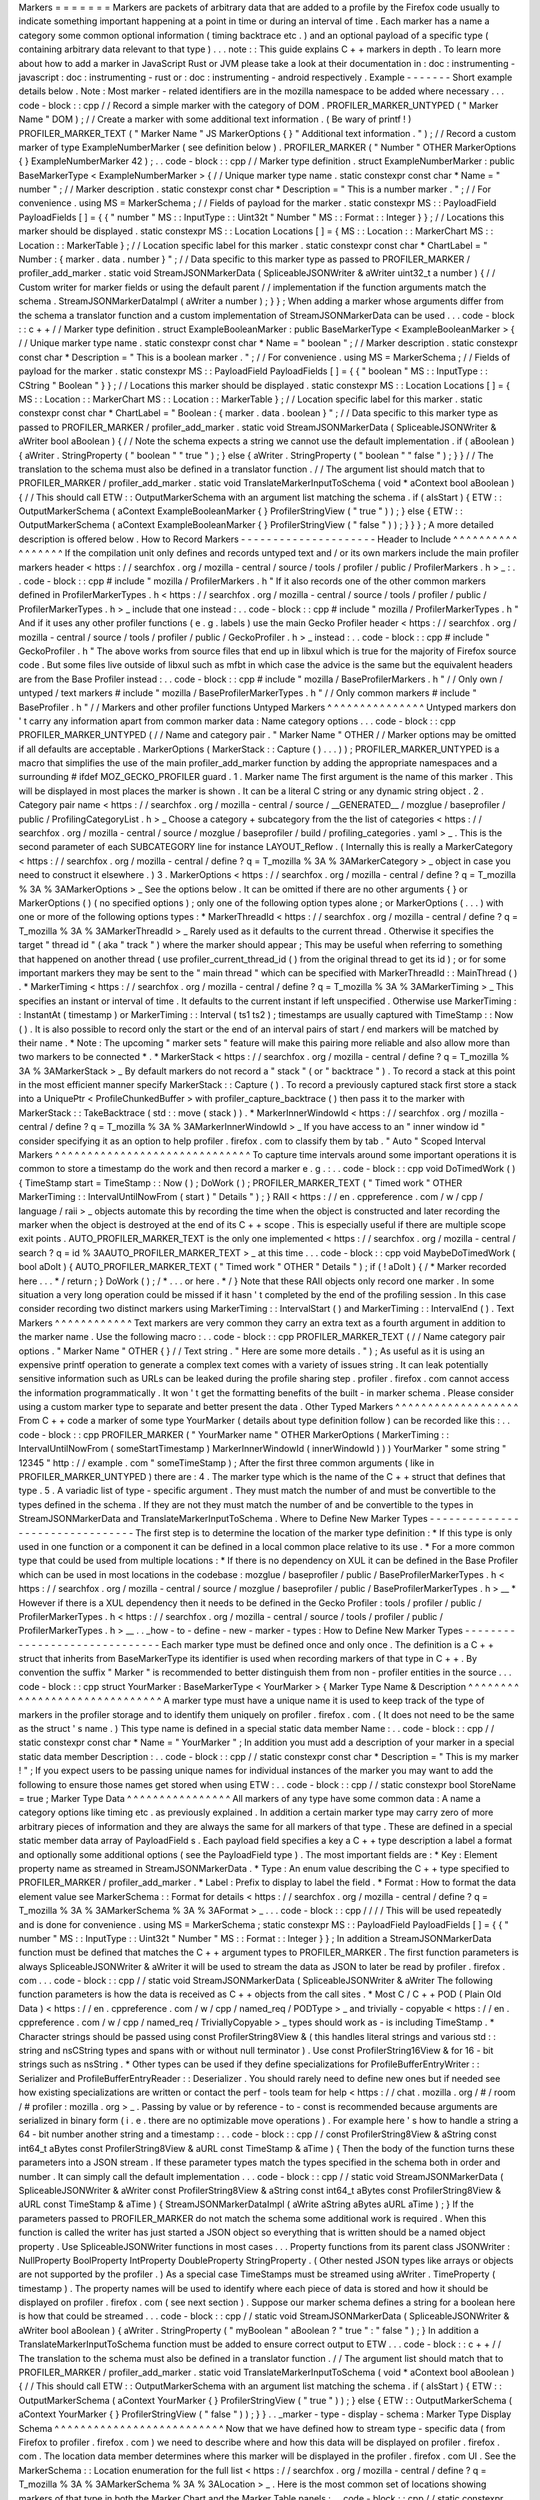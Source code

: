 Markers
=
=
=
=
=
=
=
Markers
are
packets
of
arbitrary
data
that
are
added
to
a
profile
by
the
Firefox
code
usually
to
indicate
something
important
happening
at
a
point
in
time
or
during
an
interval
of
time
.
Each
marker
has
a
name
a
category
some
common
optional
information
(
timing
backtrace
etc
.
)
and
an
optional
payload
of
a
specific
type
(
containing
arbitrary
data
relevant
to
that
type
)
.
.
.
note
:
:
This
guide
explains
C
+
+
markers
in
depth
.
To
learn
more
about
how
to
add
a
marker
in
JavaScript
Rust
or
JVM
please
take
a
look
at
their
documentation
in
:
doc
:
instrumenting
-
javascript
:
doc
:
instrumenting
-
rust
or
:
doc
:
instrumenting
-
android
respectively
.
Example
-
-
-
-
-
-
-
Short
example
details
below
.
Note
:
Most
marker
-
related
identifiers
are
in
the
mozilla
namespace
to
be
added
where
necessary
.
.
.
code
-
block
:
:
cpp
/
/
Record
a
simple
marker
with
the
category
of
DOM
.
PROFILER_MARKER_UNTYPED
(
"
Marker
Name
"
DOM
)
;
/
/
Create
a
marker
with
some
additional
text
information
.
(
Be
wary
of
printf
!
)
PROFILER_MARKER_TEXT
(
"
Marker
Name
"
JS
MarkerOptions
{
}
"
Additional
text
information
.
"
)
;
/
/
Record
a
custom
marker
of
type
ExampleNumberMarker
(
see
definition
below
)
.
PROFILER_MARKER
(
"
Number
"
OTHER
MarkerOptions
{
}
ExampleNumberMarker
42
)
;
.
.
code
-
block
:
:
cpp
/
/
Marker
type
definition
.
struct
ExampleNumberMarker
:
public
BaseMarkerType
<
ExampleNumberMarker
>
{
/
/
Unique
marker
type
name
.
static
constexpr
const
char
*
Name
=
"
number
"
;
/
/
Marker
description
.
static
constexpr
const
char
*
Description
=
"
This
is
a
number
marker
.
"
;
/
/
For
convenience
.
using
MS
=
MarkerSchema
;
/
/
Fields
of
payload
for
the
marker
.
static
constexpr
MS
:
:
PayloadField
PayloadFields
[
]
=
{
{
"
number
"
MS
:
:
InputType
:
:
Uint32t
"
Number
"
MS
:
:
Format
:
:
Integer
}
}
;
/
/
Locations
this
marker
should
be
displayed
.
static
constexpr
MS
:
:
Location
Locations
[
]
=
{
MS
:
:
Location
:
:
MarkerChart
MS
:
:
Location
:
:
MarkerTable
}
;
/
/
Location
specific
label
for
this
marker
.
static
constexpr
const
char
*
ChartLabel
=
"
Number
:
{
marker
.
data
.
number
}
"
;
/
/
Data
specific
to
this
marker
type
as
passed
to
PROFILER_MARKER
/
profiler_add_marker
.
static
void
StreamJSONMarkerData
(
SpliceableJSONWriter
&
aWriter
uint32_t
a
number
)
{
/
/
Custom
writer
for
marker
fields
or
using
the
default
parent
/
/
implementation
if
the
function
arguments
match
the
schema
.
StreamJSONMarkerDataImpl
(
aWriter
a
number
)
;
}
}
;
When
adding
a
marker
whose
arguments
differ
from
the
schema
a
translator
function
and
a
custom
implementation
of
StreamJSONMarkerData
can
be
used
.
.
.
code
-
block
:
:
c
+
+
/
/
Marker
type
definition
.
struct
ExampleBooleanMarker
:
public
BaseMarkerType
<
ExampleBooleanMarker
>
{
/
/
Unique
marker
type
name
.
static
constexpr
const
char
*
Name
=
"
boolean
"
;
/
/
Marker
description
.
static
constexpr
const
char
*
Description
=
"
This
is
a
boolean
marker
.
"
;
/
/
For
convenience
.
using
MS
=
MarkerSchema
;
/
/
Fields
of
payload
for
the
marker
.
static
constexpr
MS
:
:
PayloadField
PayloadFields
[
]
=
{
{
"
boolean
"
MS
:
:
InputType
:
:
CString
"
Boolean
"
}
}
;
/
/
Locations
this
marker
should
be
displayed
.
static
constexpr
MS
:
:
Location
Locations
[
]
=
{
MS
:
:
Location
:
:
MarkerChart
MS
:
:
Location
:
:
MarkerTable
}
;
/
/
Location
specific
label
for
this
marker
.
static
constexpr
const
char
*
ChartLabel
=
"
Boolean
:
{
marker
.
data
.
boolean
}
"
;
/
/
Data
specific
to
this
marker
type
as
passed
to
PROFILER_MARKER
/
profiler_add_marker
.
static
void
StreamJSONMarkerData
(
SpliceableJSONWriter
&
aWriter
bool
aBoolean
)
{
/
/
Note
the
schema
expects
a
string
we
cannot
use
the
default
implementation
.
if
(
aBoolean
)
{
aWriter
.
StringProperty
(
"
boolean
"
"
true
"
)
;
}
else
{
aWriter
.
StringProperty
(
"
boolean
"
"
false
"
)
;
}
}
/
/
The
translation
to
the
schema
must
also
be
defined
in
a
translator
function
.
/
/
The
argument
list
should
match
that
to
PROFILER_MARKER
/
profiler_add_marker
.
static
void
TranslateMarkerInputToSchema
(
void
*
aContext
bool
aBoolean
)
{
/
/
This
should
call
ETW
:
:
OutputMarkerSchema
with
an
argument
list
matching
the
schema
.
if
(
aIsStart
)
{
ETW
:
:
OutputMarkerSchema
(
aContext
ExampleBooleanMarker
{
}
ProfilerStringView
(
"
true
"
)
)
;
}
else
{
ETW
:
:
OutputMarkerSchema
(
aContext
ExampleBooleanMarker
{
}
ProfilerStringView
(
"
false
"
)
)
;
}
}
}
;
A
more
detailed
description
is
offered
below
.
How
to
Record
Markers
-
-
-
-
-
-
-
-
-
-
-
-
-
-
-
-
-
-
-
-
-
Header
to
Include
^
^
^
^
^
^
^
^
^
^
^
^
^
^
^
^
^
If
the
compilation
unit
only
defines
and
records
untyped
text
and
/
or
its
own
markers
include
the
main
profiler
markers
header
<
https
:
/
/
searchfox
.
org
/
mozilla
-
central
/
source
/
tools
/
profiler
/
public
/
ProfilerMarkers
.
h
>
_
:
.
.
code
-
block
:
:
cpp
#
include
"
mozilla
/
ProfilerMarkers
.
h
"
If
it
also
records
one
of
the
other
common
markers
defined
in
ProfilerMarkerTypes
.
h
<
https
:
/
/
searchfox
.
org
/
mozilla
-
central
/
source
/
tools
/
profiler
/
public
/
ProfilerMarkerTypes
.
h
>
_
include
that
one
instead
:
.
.
code
-
block
:
:
cpp
#
include
"
mozilla
/
ProfilerMarkerTypes
.
h
"
And
if
it
uses
any
other
profiler
functions
(
e
.
g
.
labels
)
use
the
main
Gecko
Profiler
header
<
https
:
/
/
searchfox
.
org
/
mozilla
-
central
/
source
/
tools
/
profiler
/
public
/
GeckoProfiler
.
h
>
_
instead
:
.
.
code
-
block
:
:
cpp
#
include
"
GeckoProfiler
.
h
"
The
above
works
from
source
files
that
end
up
in
libxul
which
is
true
for
the
majority
of
Firefox
source
code
.
But
some
files
live
outside
of
libxul
such
as
mfbt
in
which
case
the
advice
is
the
same
but
the
equivalent
headers
are
from
the
Base
Profiler
instead
:
.
.
code
-
block
:
:
cpp
#
include
"
mozilla
/
BaseProfilerMarkers
.
h
"
/
/
Only
own
/
untyped
/
text
markers
#
include
"
mozilla
/
BaseProfilerMarkerTypes
.
h
"
/
/
Only
common
markers
#
include
"
BaseProfiler
.
h
"
/
/
Markers
and
other
profiler
functions
Untyped
Markers
^
^
^
^
^
^
^
^
^
^
^
^
^
^
^
Untyped
markers
don
'
t
carry
any
information
apart
from
common
marker
data
:
Name
category
options
.
.
.
code
-
block
:
:
cpp
PROFILER_MARKER_UNTYPED
(
/
/
Name
and
category
pair
.
"
Marker
Name
"
OTHER
/
/
Marker
options
may
be
omitted
if
all
defaults
are
acceptable
.
MarkerOptions
(
MarkerStack
:
:
Capture
(
)
.
.
.
)
)
;
PROFILER_MARKER_UNTYPED
is
a
macro
that
simplifies
the
use
of
the
main
profiler_add_marker
function
by
adding
the
appropriate
namespaces
and
a
surrounding
#
ifdef
MOZ_GECKO_PROFILER
guard
.
1
.
Marker
name
The
first
argument
is
the
name
of
this
marker
.
This
will
be
displayed
in
most
places
the
marker
is
shown
.
It
can
be
a
literal
C
string
or
any
dynamic
string
object
.
2
.
Category
pair
name
<
https
:
/
/
searchfox
.
org
/
mozilla
-
central
/
source
/
__GENERATED__
/
mozglue
/
baseprofiler
/
public
/
ProfilingCategoryList
.
h
>
_
Choose
a
category
+
subcategory
from
the
the
list
of
categories
<
https
:
/
/
searchfox
.
org
/
mozilla
-
central
/
source
/
mozglue
/
baseprofiler
/
build
/
profiling_categories
.
yaml
>
_
.
This
is
the
second
parameter
of
each
SUBCATEGORY
line
for
instance
LAYOUT_Reflow
.
(
Internally
this
is
really
a
MarkerCategory
<
https
:
/
/
searchfox
.
org
/
mozilla
-
central
/
define
?
q
=
T_mozilla
%
3A
%
3AMarkerCategory
>
_
object
in
case
you
need
to
construct
it
elsewhere
.
)
3
.
MarkerOptions
<
https
:
/
/
searchfox
.
org
/
mozilla
-
central
/
define
?
q
=
T_mozilla
%
3A
%
3AMarkerOptions
>
_
See
the
options
below
.
It
can
be
omitted
if
there
are
no
other
arguments
{
}
or
MarkerOptions
(
)
(
no
specified
options
)
;
only
one
of
the
following
option
types
alone
;
or
MarkerOptions
(
.
.
.
)
with
one
or
more
of
the
following
options
types
:
*
MarkerThreadId
<
https
:
/
/
searchfox
.
org
/
mozilla
-
central
/
define
?
q
=
T_mozilla
%
3A
%
3AMarkerThreadId
>
_
Rarely
used
as
it
defaults
to
the
current
thread
.
Otherwise
it
specifies
the
target
"
thread
id
"
(
aka
"
track
"
)
where
the
marker
should
appear
;
This
may
be
useful
when
referring
to
something
that
happened
on
another
thread
(
use
profiler_current_thread_id
(
)
from
the
original
thread
to
get
its
id
)
;
or
for
some
important
markers
they
may
be
sent
to
the
"
main
thread
"
which
can
be
specified
with
MarkerThreadId
:
:
MainThread
(
)
.
*
MarkerTiming
<
https
:
/
/
searchfox
.
org
/
mozilla
-
central
/
define
?
q
=
T_mozilla
%
3A
%
3AMarkerTiming
>
_
This
specifies
an
instant
or
interval
of
time
.
It
defaults
to
the
current
instant
if
left
unspecified
.
Otherwise
use
MarkerTiming
:
:
InstantAt
(
timestamp
)
or
MarkerTiming
:
:
Interval
(
ts1
ts2
)
;
timestamps
are
usually
captured
with
TimeStamp
:
:
Now
(
)
.
It
is
also
possible
to
record
only
the
start
or
the
end
of
an
interval
pairs
of
start
/
end
markers
will
be
matched
by
their
name
.
*
Note
:
The
upcoming
"
marker
sets
"
feature
will
make
this
pairing
more
reliable
and
also
allow
more
than
two
markers
to
be
connected
*
.
*
MarkerStack
<
https
:
/
/
searchfox
.
org
/
mozilla
-
central
/
define
?
q
=
T_mozilla
%
3A
%
3AMarkerStack
>
_
By
default
markers
do
not
record
a
"
stack
"
(
or
"
backtrace
"
)
.
To
record
a
stack
at
this
point
in
the
most
efficient
manner
specify
MarkerStack
:
:
Capture
(
)
.
To
record
a
previously
captured
stack
first
store
a
stack
into
a
UniquePtr
<
ProfileChunkedBuffer
>
with
profiler_capture_backtrace
(
)
then
pass
it
to
the
marker
with
MarkerStack
:
:
TakeBacktrace
(
std
:
:
move
(
stack
)
)
.
*
MarkerInnerWindowId
<
https
:
/
/
searchfox
.
org
/
mozilla
-
central
/
define
?
q
=
T_mozilla
%
3A
%
3AMarkerInnerWindowId
>
_
If
you
have
access
to
an
"
inner
window
id
"
consider
specifying
it
as
an
option
to
help
profiler
.
firefox
.
com
to
classify
them
by
tab
.
"
Auto
"
Scoped
Interval
Markers
^
^
^
^
^
^
^
^
^
^
^
^
^
^
^
^
^
^
^
^
^
^
^
^
^
^
^
^
^
^
To
capture
time
intervals
around
some
important
operations
it
is
common
to
store
a
timestamp
do
the
work
and
then
record
a
marker
e
.
g
.
:
.
.
code
-
block
:
:
cpp
void
DoTimedWork
(
)
{
TimeStamp
start
=
TimeStamp
:
:
Now
(
)
;
DoWork
(
)
;
PROFILER_MARKER_TEXT
(
"
Timed
work
"
OTHER
MarkerTiming
:
:
IntervalUntilNowFrom
(
start
)
"
Details
"
)
;
}
RAII
<
https
:
/
/
en
.
cppreference
.
com
/
w
/
cpp
/
language
/
raii
>
_
objects
automate
this
by
recording
the
time
when
the
object
is
constructed
and
later
recording
the
marker
when
the
object
is
destroyed
at
the
end
of
its
C
+
+
scope
.
This
is
especially
useful
if
there
are
multiple
scope
exit
points
.
AUTO_PROFILER_MARKER_TEXT
is
the
only
one
implemented
<
https
:
/
/
searchfox
.
org
/
mozilla
-
central
/
search
?
q
=
id
%
3AAUTO_PROFILER_MARKER_TEXT
>
_
at
this
time
.
.
.
code
-
block
:
:
cpp
void
MaybeDoTimedWork
(
bool
aDoIt
)
{
AUTO_PROFILER_MARKER_TEXT
(
"
Timed
work
"
OTHER
"
Details
"
)
;
if
(
!
aDoIt
)
{
/
*
Marker
recorded
here
.
.
.
*
/
return
;
}
DoWork
(
)
;
/
*
.
.
.
or
here
.
*
/
}
Note
that
these
RAII
objects
only
record
one
marker
.
In
some
situation
a
very
long
operation
could
be
missed
if
it
hasn
'
t
completed
by
the
end
of
the
profiling
session
.
In
this
case
consider
recording
two
distinct
markers
using
MarkerTiming
:
:
IntervalStart
(
)
and
MarkerTiming
:
:
IntervalEnd
(
)
.
Text
Markers
^
^
^
^
^
^
^
^
^
^
^
^
Text
markers
are
very
common
they
carry
an
extra
text
as
a
fourth
argument
in
addition
to
the
marker
name
.
Use
the
following
macro
:
.
.
code
-
block
:
:
cpp
PROFILER_MARKER_TEXT
(
/
/
Name
category
pair
options
.
"
Marker
Name
"
OTHER
{
}
/
/
Text
string
.
"
Here
are
some
more
details
.
"
)
;
As
useful
as
it
is
using
an
expensive
printf
operation
to
generate
a
complex
text
comes
with
a
variety
of
issues
string
.
It
can
leak
potentially
sensitive
information
such
as
URLs
can
be
leaked
during
the
profile
sharing
step
.
profiler
.
firefox
.
com
cannot
access
the
information
programmatically
.
It
won
'
t
get
the
formatting
benefits
of
the
built
-
in
marker
schema
.
Please
consider
using
a
custom
marker
type
to
separate
and
better
present
the
data
.
Other
Typed
Markers
^
^
^
^
^
^
^
^
^
^
^
^
^
^
^
^
^
^
^
From
C
+
+
code
a
marker
of
some
type
YourMarker
(
details
about
type
definition
follow
)
can
be
recorded
like
this
:
.
.
code
-
block
:
:
cpp
PROFILER_MARKER
(
"
YourMarker
name
"
OTHER
MarkerOptions
(
MarkerTiming
:
:
IntervalUntilNowFrom
(
someStartTimestamp
)
MarkerInnerWindowId
(
innerWindowId
)
)
)
YourMarker
"
some
string
"
12345
"
http
:
/
/
example
.
com
"
someTimeStamp
)
;
After
the
first
three
common
arguments
(
like
in
PROFILER_MARKER_UNTYPED
)
there
are
:
4
.
The
marker
type
which
is
the
name
of
the
C
+
+
struct
that
defines
that
type
.
5
.
A
variadic
list
of
type
-
specific
argument
.
They
must
match
the
number
of
and
must
be
convertible
to
the
types
defined
in
the
schema
.
If
they
are
not
they
must
match
the
number
of
and
be
convertible
to
the
types
in
StreamJSONMarkerData
and
TranslateMarkerInputToSchema
.
Where
to
Define
New
Marker
Types
-
-
-
-
-
-
-
-
-
-
-
-
-
-
-
-
-
-
-
-
-
-
-
-
-
-
-
-
-
-
-
-
The
first
step
is
to
determine
the
location
of
the
marker
type
definition
:
*
If
this
type
is
only
used
in
one
function
or
a
component
it
can
be
defined
in
a
local
common
place
relative
to
its
use
.
*
For
a
more
common
type
that
could
be
used
from
multiple
locations
:
*
If
there
is
no
dependency
on
XUL
it
can
be
defined
in
the
Base
Profiler
which
can
be
used
in
most
locations
in
the
codebase
:
mozglue
/
baseprofiler
/
public
/
BaseProfilerMarkerTypes
.
h
<
https
:
/
/
searchfox
.
org
/
mozilla
-
central
/
source
/
mozglue
/
baseprofiler
/
public
/
BaseProfilerMarkerTypes
.
h
>
__
*
However
if
there
is
a
XUL
dependency
then
it
needs
to
be
defined
in
the
Gecko
Profiler
:
tools
/
profiler
/
public
/
ProfilerMarkerTypes
.
h
<
https
:
/
/
searchfox
.
org
/
mozilla
-
central
/
source
/
tools
/
profiler
/
public
/
ProfilerMarkerTypes
.
h
>
__
.
.
_how
-
to
-
define
-
new
-
marker
-
types
:
How
to
Define
New
Marker
Types
-
-
-
-
-
-
-
-
-
-
-
-
-
-
-
-
-
-
-
-
-
-
-
-
-
-
-
-
-
-
Each
marker
type
must
be
defined
once
and
only
once
.
The
definition
is
a
C
+
+
struct
that
inherits
from
BaseMarkerType
its
identifier
is
used
when
recording
markers
of
that
type
in
C
+
+
.
By
convention
the
suffix
"
Marker
"
is
recommended
to
better
distinguish
them
from
non
-
profiler
entities
in
the
source
.
.
.
code
-
block
:
:
cpp
struct
YourMarker
:
BaseMarkerType
<
YourMarker
>
{
Marker
Type
Name
&
Description
^
^
^
^
^
^
^
^
^
^
^
^
^
^
^
^
^
^
^
^
^
^
^
^
^
^
^
^
^
^
A
marker
type
must
have
a
unique
name
it
is
used
to
keep
track
of
the
type
of
markers
in
the
profiler
storage
and
to
identify
them
uniquely
on
profiler
.
firefox
.
com
.
(
It
does
not
need
to
be
the
same
as
the
struct
'
s
name
.
)
This
type
name
is
defined
in
a
special
static
data
member
Name
:
.
.
code
-
block
:
:
cpp
/
/
static
constexpr
const
char
*
Name
=
"
YourMarker
"
;
In
addition
you
must
add
a
description
of
your
marker
in
a
special
static
data
member
Description
:
.
.
code
-
block
:
:
cpp
/
/
static
constexpr
const
char
*
Description
=
"
This
is
my
marker
!
"
;
If
you
expect
users
to
be
passing
unique
names
for
individual
instances
of
the
marker
you
may
want
to
add
the
following
to
ensure
those
names
get
stored
when
using
ETW
:
.
.
code
-
block
:
:
cpp
/
/
static
constexpr
bool
StoreName
=
true
;
Marker
Type
Data
^
^
^
^
^
^
^
^
^
^
^
^
^
^
^
^
All
markers
of
any
type
have
some
common
data
:
A
name
a
category
options
like
timing
etc
.
as
previously
explained
.
In
addition
a
certain
marker
type
may
carry
zero
of
more
arbitrary
pieces
of
information
and
they
are
always
the
same
for
all
markers
of
that
type
.
These
are
defined
in
a
special
static
member
data
array
of
PayloadField
s
.
Each
payload
field
specifies
a
key
a
C
+
+
type
description
a
label
a
format
and
optionally
some
additional
options
(
see
the
PayloadField
type
)
.
The
most
important
fields
are
:
*
Key
:
Element
property
name
as
streamed
in
StreamJSONMarkerData
.
*
Type
:
An
enum
value
describing
the
C
+
+
type
specified
to
PROFILER_MARKER
/
profiler_add_marker
.
*
Label
:
Prefix
to
display
to
label
the
field
.
*
Format
:
How
to
format
the
data
element
value
see
MarkerSchema
:
:
Format
for
details
<
https
:
/
/
searchfox
.
org
/
mozilla
-
central
/
define
?
q
=
T_mozilla
%
3A
%
3AMarkerSchema
%
3A
%
3AFormat
>
_
.
.
.
code
-
block
:
:
cpp
/
/
/
/
This
will
be
used
repeatedly
and
is
done
for
convenience
.
using
MS
=
MarkerSchema
;
static
constexpr
MS
:
:
PayloadField
PayloadFields
[
]
=
{
{
"
number
"
MS
:
:
InputType
:
:
Uint32t
"
Number
"
MS
:
:
Format
:
:
Integer
}
}
;
In
addition
a
StreamJSONMarkerData
function
must
be
defined
that
matches
the
C
+
+
argument
types
to
PROFILER_MARKER
.
The
first
function
parameters
is
always
SpliceableJSONWriter
&
aWriter
it
will
be
used
to
stream
the
data
as
JSON
to
later
be
read
by
profiler
.
firefox
.
com
.
.
.
code
-
block
:
:
cpp
/
/
static
void
StreamJSONMarkerData
(
SpliceableJSONWriter
&
aWriter
The
following
function
parameters
is
how
the
data
is
received
as
C
+
+
objects
from
the
call
sites
.
*
Most
C
/
C
+
+
POD
(
Plain
Old
Data
)
<
https
:
/
/
en
.
cppreference
.
com
/
w
/
cpp
/
named_req
/
PODType
>
_
and
trivially
-
copyable
<
https
:
/
/
en
.
cppreference
.
com
/
w
/
cpp
/
named_req
/
TriviallyCopyable
>
_
types
should
work
as
-
is
including
TimeStamp
.
*
Character
strings
should
be
passed
using
const
ProfilerString8View
&
(
this
handles
literal
strings
and
various
std
:
:
string
and
nsCString
types
and
spans
with
or
without
null
terminator
)
.
Use
const
ProfilerString16View
&
for
16
-
bit
strings
such
as
nsString
.
*
Other
types
can
be
used
if
they
define
specializations
for
ProfileBufferEntryWriter
:
:
Serializer
and
ProfileBufferEntryReader
:
:
Deserializer
.
You
should
rarely
need
to
define
new
ones
but
if
needed
see
how
existing
specializations
are
written
or
contact
the
perf
-
tools
team
for
help
<
https
:
/
/
chat
.
mozilla
.
org
/
#
/
room
/
#
profiler
:
mozilla
.
org
>
_
.
Passing
by
value
or
by
reference
-
to
-
const
is
recommended
because
arguments
are
serialized
in
binary
form
(
i
.
e
.
there
are
no
optimizable
move
operations
)
.
For
example
here
'
s
how
to
handle
a
string
a
64
-
bit
number
another
string
and
a
timestamp
:
.
.
code
-
block
:
:
cpp
/
/
const
ProfilerString8View
&
aString
const
int64_t
aBytes
const
ProfilerString8View
&
aURL
const
TimeStamp
&
aTime
)
{
Then
the
body
of
the
function
turns
these
parameters
into
a
JSON
stream
.
If
these
parameter
types
match
the
types
specified
in
the
schema
both
in
order
and
number
.
It
can
simply
call
the
default
implementation
.
.
.
code
-
block
:
:
cpp
/
/
static
void
StreamJSONMarkerData
(
SpliceableJSONWriter
&
aWriter
const
ProfilerString8View
&
aString
const
int64_t
aBytes
const
ProfilerString8View
&
aURL
const
TimeStamp
&
aTime
)
{
StreamJSONMarkerDataImpl
(
aWrite
aString
aBytes
aURL
aTime
)
;
}
If
the
parameters
passed
to
PROFILER_MARKER
do
not
match
the
schema
some
additional
work
is
required
.
When
this
function
is
called
the
writer
has
just
started
a
JSON
object
so
everything
that
is
written
should
be
a
named
object
property
.
Use
SpliceableJSONWriter
functions
in
most
cases
.
.
.
Property
functions
from
its
parent
class
JSONWriter
:
NullProperty
BoolProperty
IntProperty
DoubleProperty
StringProperty
.
(
Other
nested
JSON
types
like
arrays
or
objects
are
not
supported
by
the
profiler
.
)
As
a
special
case
TimeStamps
must
be
streamed
using
aWriter
.
TimeProperty
(
timestamp
)
.
The
property
names
will
be
used
to
identify
where
each
piece
of
data
is
stored
and
how
it
should
be
displayed
on
profiler
.
firefox
.
com
(
see
next
section
)
.
Suppose
our
marker
schema
defines
a
string
for
a
boolean
here
is
how
that
could
be
streamed
.
.
.
code
-
block
:
:
cpp
/
/
static
void
StreamJSONMarkerData
(
SpliceableJSONWriter
&
aWriter
bool
aBoolean
)
{
aWriter
.
StringProperty
(
"
myBoolean
"
aBoolean
?
"
true
"
:
"
false
"
)
;
}
In
addition
a
TranslateMarkerInputToSchema
function
must
be
added
to
ensure
correct
output
to
ETW
.
.
.
code
-
block
:
:
c
+
+
/
/
The
translation
to
the
schema
must
also
be
defined
in
a
translator
function
.
/
/
The
argument
list
should
match
that
to
PROFILER_MARKER
/
profiler_add_marker
.
static
void
TranslateMarkerInputToSchema
(
void
*
aContext
bool
aBoolean
)
{
/
/
This
should
call
ETW
:
:
OutputMarkerSchema
with
an
argument
list
matching
the
schema
.
if
(
aIsStart
)
{
ETW
:
:
OutputMarkerSchema
(
aContext
YourMarker
{
}
ProfilerStringView
(
"
true
"
)
)
;
}
else
{
ETW
:
:
OutputMarkerSchema
(
aContext
YourMarker
{
}
ProfilerStringView
(
"
false
"
)
)
;
}
}
.
.
_marker
-
type
-
display
-
schema
:
Marker
Type
Display
Schema
^
^
^
^
^
^
^
^
^
^
^
^
^
^
^
^
^
^
^
^
^
^
^
^
^
^
Now
that
we
have
defined
how
to
stream
type
-
specific
data
(
from
Firefox
to
profiler
.
firefox
.
com
)
we
need
to
describe
where
and
how
this
data
will
be
displayed
on
profiler
.
firefox
.
com
.
The
location
data
member
determines
where
this
marker
will
be
displayed
in
the
profiler
.
firefox
.
com
UI
.
See
the
MarkerSchema
:
:
Location
enumeration
for
the
full
list
<
https
:
/
/
searchfox
.
org
/
mozilla
-
central
/
define
?
q
=
T_mozilla
%
3A
%
3AMarkerSchema
%
3A
%
3ALocation
>
_
.
Here
is
the
most
common
set
of
locations
showing
markers
of
that
type
in
both
the
Marker
Chart
and
the
Marker
Table
panels
:
.
.
code
-
block
:
:
cpp
/
/
static
constexpr
MS
:
:
Location
Locations
[
]
=
{
MS
:
:
Location
:
:
MarkerChart
MS
:
:
Location
:
:
MarkerTable
}
;
Some
labels
can
optionally
be
specified
to
display
certain
information
in
different
locations
:
ChartLabel
TooltipLabel
and
TableLabel
;
or
AllLabels
to
define
all
of
them
the
same
way
.
The
arguments
is
a
string
that
may
refer
to
marker
data
within
braces
:
*
{
marker
.
name
}
:
Marker
name
.
*
{
marker
.
data
.
X
}
:
Type
-
specific
data
as
streamed
with
property
name
"
X
"
from
StreamJSONMarkerData
(
e
.
g
.
aWriter
.
IntProperty
(
"
X
"
a
number
)
;
For
example
here
'
s
how
to
set
the
Marker
Chart
label
to
show
the
marker
name
and
the
myBytes
number
of
bytes
:
.
.
code
-
block
:
:
cpp
/
/
static
constexpr
const
char
*
ChartLabel
=
"
{
marker
.
name
}
{
marker
.
data
.
myBytes
}
"
;
profiler
.
firefox
.
com
will
apply
the
label
with
the
data
in
a
consistent
manner
.
For
example
with
this
label
definition
it
could
display
marker
information
like
the
following
in
the
Firefox
Profiler
'
s
Marker
Chart
:
*
"
Marker
Name
10B
"
*
"
Marker
Name
25
.
204KB
"
*
"
Marker
Name
512
.
54MB
"
For
implementation
details
on
this
processing
see
src
/
profiler
-
logic
/
marker
-
schema
.
js
<
https
:
/
/
github
.
com
/
firefox
-
devtools
/
profiler
/
blob
/
main
/
src
/
profile
-
logic
/
marker
-
schema
.
js
>
_
in
the
profiler
'
s
front
-
end
.
Any
other
struct
member
function
is
ignored
.
There
could
be
utility
functions
used
by
the
above
compulsory
functions
to
make
the
code
clearer
.
And
that
is
the
end
of
the
marker
definition
struct
.
.
.
code
-
block
:
:
cpp
/
/
}
;
Performance
Considerations
-
-
-
-
-
-
-
-
-
-
-
-
-
-
-
-
-
-
-
-
-
-
-
-
-
-
During
profiling
it
is
best
to
reduce
the
amount
of
work
spent
doing
profiler
operations
as
they
can
influence
the
performance
of
the
code
that
you
want
to
profile
.
Whenever
possible
consider
passing
simple
types
to
marker
functions
such
that
StreamJSONMarkerData
will
do
the
minimum
amount
of
work
necessary
to
serialize
the
marker
type
-
specific
arguments
to
its
internal
buffer
representation
.
POD
types
(
numbers
)
and
strings
are
the
easiest
and
cheapest
to
serialize
.
Look
at
the
corresponding
ProfileBufferEntryWriter
:
:
Serializer
specializations
if
you
want
to
better
understand
the
work
done
.
Avoid
doing
expensive
operations
when
recording
markers
.
E
.
g
.
:
printf
of
different
things
into
a
string
or
complex
computations
;
instead
pass
the
printf
/
computation
arguments
straight
through
to
the
marker
function
so
that
StreamJSONMarkerData
can
do
the
expensive
work
at
the
end
of
the
profiling
session
.
Marker
Architecture
Description
-
-
-
-
-
-
-
-
-
-
-
-
-
-
-
-
-
-
-
-
-
-
-
-
-
-
-
-
-
-
-
The
above
sections
should
give
all
the
information
needed
for
adding
your
own
marker
types
.
However
if
you
are
wanting
to
work
on
the
marker
architecture
itself
this
section
will
describe
how
the
system
works
.
TODO
:
*
Briefly
describe
the
buffer
and
serialization
.
*
Describe
the
template
strategy
for
generating
marker
types
*
Describe
the
serialization
and
link
to
profiler
front
-
end
docs
on
marker
processing
(
if
they
exist
)
